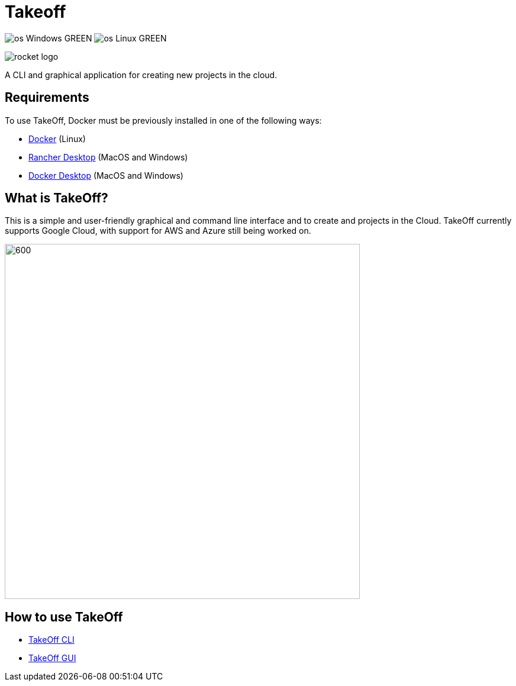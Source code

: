 = Takeoff

image:https://img.shields.io/badge/os-Windows-GREEN.svg[]
image:https://img.shields.io/badge/os-Linux-GREEN.svg[]

image::_docs/rocket_logo.png[]

A CLI and graphical application for creating new projects in the cloud.

== Requirements
:url-get-docker:  https://docs.docker.com/get-docker/
:url-get-rancher:  https://rancherdesktop.io
:url-get-docker-desktop: https://www.docker.com/products/docker-desktop/

To use TakeOff, Docker must be previously installed in one of the following ways:

* {url-get-docker}[Docker] (Linux)
* {url-get-rancher}[Rancher Desktop] (MacOS and Windows)
* {url-get-docker-desktop}[Docker Desktop] (MacOS and Windows)

== What is TakeOff?
This is a simple and user-friendly graphical and command line interface and to create and projects in the Cloud.
TakeOff currently supports Google Cloud, with support for AWS and Azure still being worked on.

image::_docs/diagrams/context_diagram/Context_Diagram.png[600,600]

== How to use TakeOff

:url-use-cli:  https://github.com/devonfw/hangar/blob/516-takeoff-gui-and-cli-documentation/takeoff/takeoff_cli/README.asciidoc
:url-use-gui:  https://github.com/devonfw/hangar/blob/516-takeoff-gui-and-cli-documentation/takeoff/takeoff_gui/README.asciidoc


* {url-use-cli}[TakeOff CLI]
* {url-use-gui}[TakeOff GUI]
